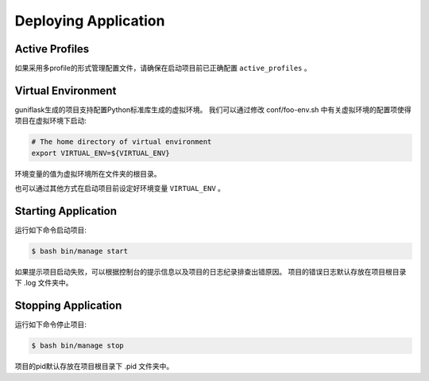 .. _deploy:

Deploying Application
=====================

Active Profiles
---------------

如果采用多profile的形式管理配置文件，请确保在启动项目前已正确配置 ``active_profiles`` 。

Virtual Environment
-------------------

guniflask生成的项目支持配置Python标准库生成的虚拟环境。
我们可以通过修改 conf/foo-env.sh 中有关虚拟环境的配置项使得项目在虚拟环境下启动:

.. code-block:: bash

    # The home directory of virtual environment
    export VIRTUAL_ENV=${VIRTUAL_ENV}

环境变量的值为虚拟环境所在文件夹的根目录。

也可以通过其他方式在启动项目前设定好环境变量 ``VIRTUAL_ENV`` 。

Starting Application
--------------------

运行如下命令启动项目:

.. code-block:: bash

    $ bash bin/manage start

如果提示项目启动失败，可以根据控制台的提示信息以及项目的日志纪录排查出错原因。
项目的错误日志默认存放在项目根目录下 .log 文件夹中。

Stopping Application
--------------------

运行如下命令停止项目:

.. code-block:: bash

    $ bash bin/manage stop

项目的pid默认存放在项目根目录下 .pid 文件夹中。
